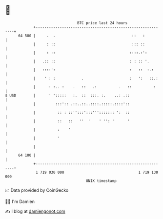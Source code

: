 * 👋

#+begin_example
                                    BTC price last 24 hours                    
                +------------------------------------------------------------+ 
         64 500 |     .  .                                   ::   :          | 
                |     : ::                                   ::: ::          | 
                |     : ::                                  ::::.:':         | 
                |   .:: ::                                  : : :: '.        | 
                |   ::::':                                  :   ::  :.:      | 
                |    ' : :            .                     :   ':   ::.:    | 
                |      : :.. :    .   ::   .:          .   ::          :     | 
   $ USD        |      ' ':::::   :.  ::  :::. :.    ..: .::                 | 
                |         :::':: .::..::..::::.:::::.::::'::                 | 
                |          :: : ::'':::':::'''::::::: ':  ::                 | 
                |          ::   ::   ''  '    ' '': '      '                 | 
                |          :    '                                            | 
                |          '                                                 | 
                |                                                            | 
         64 100 |                                                            | 
                +------------------------------------------------------------+ 
                 1 719 030 000                                  1 719 130 000  
                                        UNIX timestamp                         
#+end_example
📈 Data provided by CoinGecko

🧑‍💻 I'm Damien

✍️ I blog at [[https://www.damiengonot.com][damiengonot.com]]
